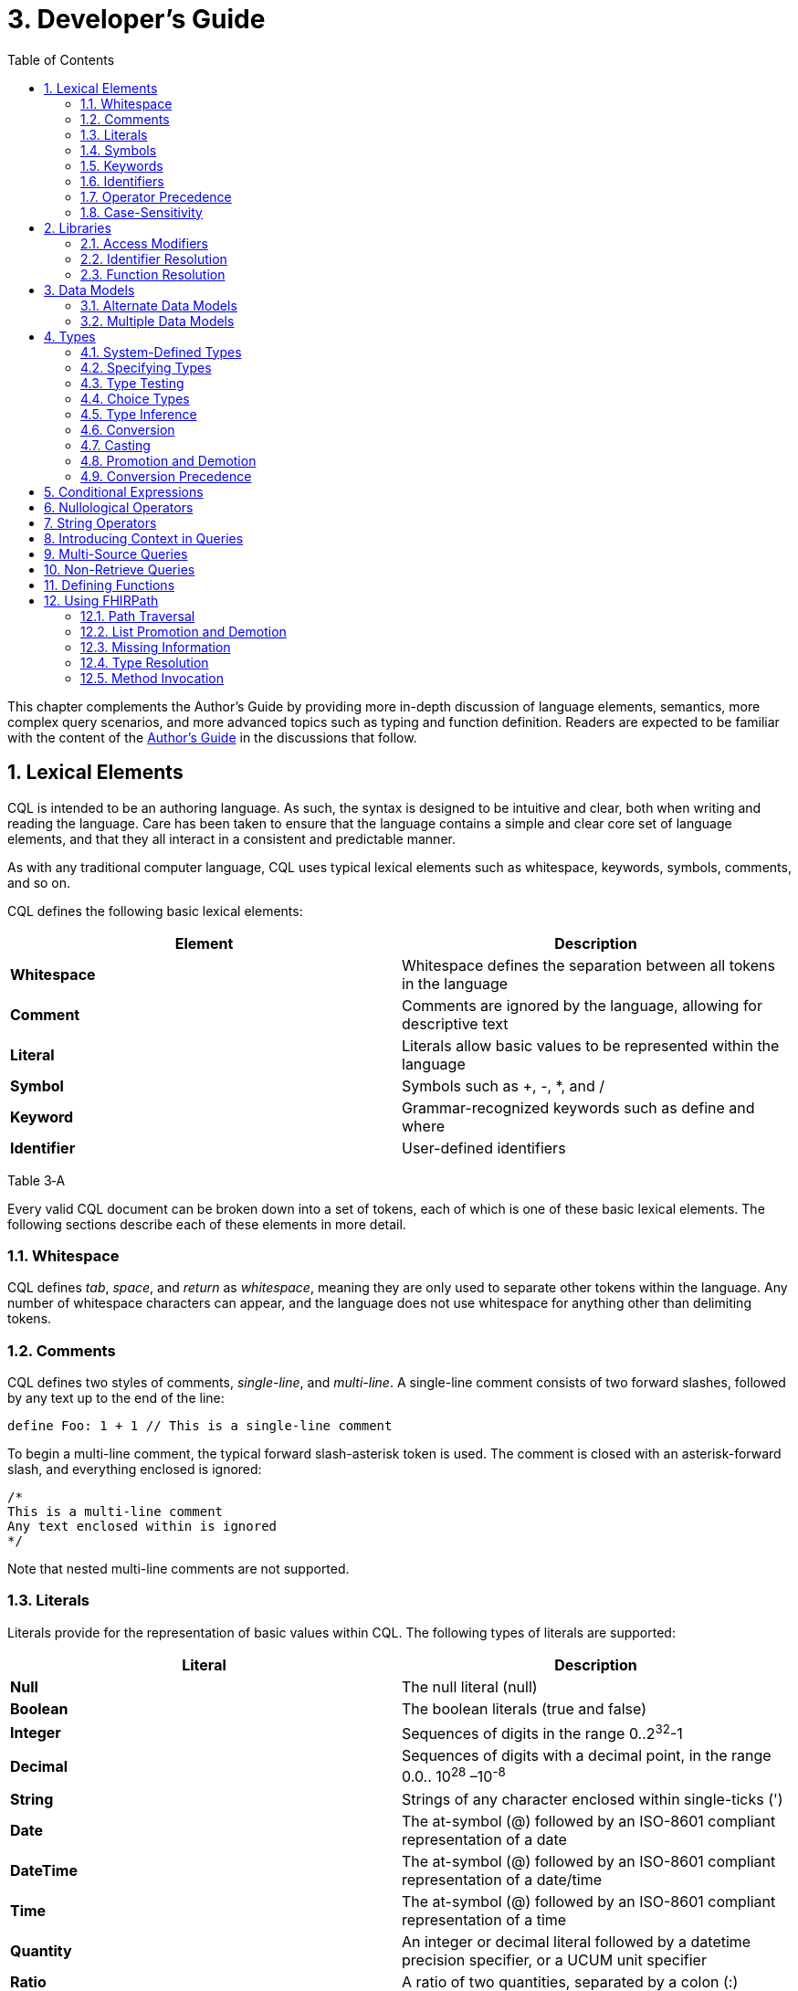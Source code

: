 [[developers-guide]]
= 3. Developer’s Guide
:page-layout: current
:backend: xhtml
:sectnums:
:sectanchors:
:toc:

This chapter complements the Author’s Guide by providing more in-depth discussion of language elements, semantics, more complex query scenarios, and more advanced topics such as typing and function definition. Readers are expected to be familiar with the content of the link:02-authorsguide.html[Author’s Guide] in the discussions that follow.

[[lexical-elements]]
== Lexical Elements

CQL is intended to be an authoring language. As such, the syntax is designed to be intuitive and clear, both when writing and reading the language. Care has been taken to ensure that the language contains a simple and clear core set of language elements, and that they all interact in a consistent and predictable manner.

As with any traditional computer language, CQL uses typical lexical elements such as whitespace, keywords, symbols, comments, and so on.

CQL defines the following basic lexical elements:

[[table-3-a]]
[cols=",",options="header",]
|================================================================================
|Element |Description
|*Whitespace* |Whitespace defines the separation between all tokens in the language
|*Comment* |Comments are ignored by the language, allowing for descriptive text
|*Literal* |Literals allow basic values to be represented within the language
|*Symbol* |Symbols such as [.sym]#+#, [.sym]#-#, [.sym]#*#, and [.sym]#/#
|*Keyword* |Grammar-recognized keywords such as define and where
|*Identifier* |User-defined identifiers
|================================================================================

Table 3‑A

Every valid CQL document can be broken down into a set of tokens, each of which is one of these basic lexical elements. The following sections describe each of these elements in more detail.

[[whitespace]]
=== Whitespace

CQL defines _tab_, _space_, and _return_ as _whitespace_, meaning they are only used to separate other tokens within the language. Any number of whitespace characters can appear, and the language does not use whitespace for anything other than delimiting tokens.

[[comments]]
=== Comments

CQL defines two styles of comments, _single-line_, and _multi-line_. A single-line comment consists of two forward slashes, followed by any text up to the end of the line:

[source,cql]
----
define Foo: 1 + 1 // This is a single-line comment
----

To begin a multi-line comment, the typical forward slash-asterisk token is used. The comment is closed with an asterisk-forward slash, and everything enclosed is ignored:

[source,cql]
----
/*
This is a multi-line comment
Any text enclosed within is ignored
*/
----

Note that nested multi-line comments are not supported.

[[literals]]
=== Literals

Literals provide for the representation of basic values within CQL. The following types of literals are supported:

[[table-3-b]]
[cols=",",options="header",]
|============================================================================================================
|Literal |Description
|*Null* |The null literal ([.kw]#null#)
|*Boolean* |The boolean literals ([.kw]#true# and [.kw]#false#)
|*Integer* |Sequences of digits in the range 0..2^32^-1
|*Decimal* |Sequences of digits with a decimal point, in the range 0.0.. 10^28^ –10^-8^
|*String* |Strings of any character enclosed within single-ticks ([.lit]#'#)
|*Date* |The at-symbol ([.sym]#@#) followed by an ISO-8601 compliant representation of a date
|*DateTime* |The at-symbol ([.sym]#@#) followed by an ISO-8601 compliant representation of a date/time
|*Time* |The at-symbol ([.sym]#@#) followed by an ISO-8601 compliant representation of a time
|*Quantity* |An integer or decimal literal followed by a datetime precision specifier, or a UCUM unit specifier
|*Ratio* |A ratio of two quantities, separated by a colon ([.sym]#:#)
|============================================================================================================

Table 3‑B

CQL uses standard escape sequences for string literals:

[cols=",",options="header",]
|========================================================================================
|Escape |Character
|\' |Single-quote
|\" |Double-quote
|\` |Backtick
|\r |Carriage Return
|\n |Line Feed
|\t |Tab
|\f |Form Feed
|\\ |Backslash
|\uXXXX |Unicode character, where XXXX is the hexadecimal representation of the character
|========================================================================================

[[symbols]]
=== Symbols

Symbols provide structure to the grammar and allow symbolic invocation of common operators such as addition. CQL defines the following symbols:

[[table-3-c]]
[cols=",",options="header",]
|===============================================================================================
|Symbol |Description
|*:* |Definition operator, typically read as “defined as”. Also used to separate the numerator from denominator in Ratio literals
|*()* |Parentheses for delimiting groups, as well as specifying and passing function parameters
|*[]* |Brackets for indexing into lists and strings, as well as delimiting the retrieve expression
|*{}* |Braces for delimiting lists and tuples
|*<>* |Angle-brackets for delimiting generic types within type specifiers
|*.* |Period for qualifiers and accessors
|*,* |Comma for delimiting items in a syntactic list
|*= != \<= < > >=* |Comparison operators for comparing values
|*+ - * / ^* |Arithmetic operators for performing calculations
|===============================================================================================

Table 3‑C

[[keywords]]
=== Keywords

Keywords are words that are recognized by the parser and used to build the various language constructs. CQL defines the following keywords:

[source,cql]
----
after
all
and
as
asc
ascending
before
between
by
called
case
cast
Code
codesystem
codesystems
collapse
Concept
contains
context
convert
date
day
days
default
define
desc
descending
difference
display
distinct
div
duration
during
else
end
ends
except
exists
expand
false
flatten
from
function
hour
hours
if
implies
in
include
includes
included in
intersect
Interval
is
let
library
List
maximum
meets
millisecond
milliseconds
minimum
minute
minutes
mod
month
months
not
null
occurs
of
or
or after
or before
or less
or more
overlaps
parameter
per
predecessor
private
properly
public
return
same
singleton
second
seconds
start
starts
sort
successor
such that
then
time
timezone
to
true
Tuple
union
using
valueset
version
week
weeks
where
when
width
with
within
without
xor
year
years
----

In general, keywords within CQL are also considered _reserved_ words, meaning that it is illegal to use them as identifiers. If necessary, identifiers that clash with a reserved word can be double-quoted or surrounded by backticks (`` ` ``).

[[identifiers]]
=== Identifiers

Identifiers are used to name various elements within the language. There are three types of identifiers in CQL, simple, delimited, and quoted.

A simple identifier is any alphabetical character or an underscore, followed by any number of alpha-numeric characters or underscores. For example, the following are all valid simple identifiers:

[source,cql]
----
Foo
Foo1
_Foo
foo
FOO
----

Note also that these are all unique identifiers. By convention, simple identifiers in CQL should not begin with underscores, and should be Pascal-cased (meaning the first letter of every word within the identifier is capitalized), rather than using underscores.

In particular, the use of identifiers that differ only in case should be avoided.

A delimited identifier is any sequence of charaters enclosed in backticks ([.sym]#`#):

[source, cql]
----
`Encounter, Performed`
`Diagnosis, Active`
----

A quoted identifier is any sequence of characters enclosed in double-quotes ([.sym]#"#):

[source,cql]
----
"Encounter, Performed"
"Diagnosis, Active"
----

The use of double-quotes and backticks allows identifiers to contain spaces, commas, and other characters that would not be allowed within simple identifiers. This allows identifiers within CQL to be much more descriptive and readable.

To specify a quoted or delimited identifier that includes a double-quote ([.sym]#"#) or backtick ([.sym]#`#), use a backslash to escape the delimiter:

[source,cql]
----
"Encounter \"Inpatient\""
----

Note that double-quoted and delimited identifiers are still case-sensitive, and as with simple identifiers, the use of identifiers that differ only in case should be avoided. The enclosing delimiter marks are not included in the defined identifier.

CQL escape sequences for strings also work for identifiers:


[cols=",",options="header",]
|========================================================================================
|Escape |Character
|*\'* |Single-quote
|*\"* |Double-quote
|*\`* |Backtick
|*\r* |Carriage Return
|*\n* |Line Feed
|*\t* |Tab
|*\f* |Form Feed
|*\\* |Backslash
|*\uXXXX* |Unicode character, where XXXX is the hexadecimal representation of the character
|========================================================================================

[[operator-precedence]]
=== Operator Precedence

CQL uses standard in-fix operator notation for expressing computational logic. As a result, CQL also adopts the expected operator precedence to ensure consistent and predictable behavior of expressions written using CQL. The following table lists the order of operator precendence in CQL from highest to lowest:

[[table-3-d]]
[cols=",",options="header",]
|==============================================================
|Category |Operators
|*Primary* |[.sym]#.# [.sym]#[]# [.sym]#()#
|*Conversion Phrase* |[.kw]#convert#..[.kw]#to#
|*Unary Arithmetic* |unary [.sym]#+/-#
|*Extractor* |[.kw]#start#/[.kw]#end#/[.kw]#difference#/[.kw]#duration#/[.kw]#width#/[.kw]#successor#/[.kw]#predecessor of# +
_component_/[.kw]#singleton from#
|*Exponentiation* |[.sym]#^#
|*Multiplicative* |[.sym]#*# [.sym]#/# [.kw]#div mod#
|*Additive* |[.sym]#+# [.sym]#-# [.sym]#&#
|*Conditional* |[.kw]#if#..[.kw]#then#..[.kw]#else# +
[.kw]#case#..[.kw]#else#..[.kw]#end#
|*Unary List* |[.kw]#distinct# [.kw]#collapse# [.kw]#flatten#
|*Unary Test* |[.kw]#is null#/[.kw]#true#/[.kw]#false#
|*Type Operators* |[.kw]#is as cast#..[.kw]#as#
|*Unary Logical* |[.kw]#not exists#
|*Between* |[.kw]#between# +
_precision_ [.kw]#between# +
[.kw]#duration in# _precision_ [.kw]#between# +
[.kw]#difference in# _precision_ [.kw]#between#
|*Comparison* |[.sym]#\<=# [.sym]#<# [.sym]#># [.sym]#>=#
|*Timing Phrase* |[.kw]#same as# +
[.kw]#includes# +
[.kw]#during# +
[.kw]#before/after# +
[.kw]#within#
|*Interval Operators* |[.kw]#meets overlaps starts ends#
|*Equality* |[.sym]#=# [.sym]#!=# [.sym]#~# [.sym]#!~#
|*Membership* |[.kw]#in contains#
|*Conjunction* |[.kw]#and#
|*Disjunction* |[.kw]#or xor#
|*Implication* |[.kw]#implies#
|*Binary List* |[.kw]#union intersect except expand#
|==============================================================

Table 3‑D

As with any typical computer language, parentheses can always be used to force order-of-operations if the defined operator precedence results in the incorrect evaluation of a given expression.

When multiple operators appear in a single category, precedence is determined by the order of appearance in the expression, left to right.

[[case-sensitivity]]
=== Case-Sensitivity

To encourage consistency and reduce potential confusion, CQL is a case-sensitive language. This means that case is considered when matching keywords and identifiers in the language. For example, the following CQL is invalid:

[source,cql]
----
Define Foo: 1 + 1
----

The declaration is illegal because the parser will not recognize [.kw]#Define# as a keyword.

[[libraries-1]]
== Libraries

Libraries provide the basic unit of code organization for CQL. Each CQL file contains a single library, and may include any number of libraries by reference, subject to the following constraints:

* The local identifier for a library must be unique within the artifact.
* Circular library references are not allowed.
* Library references are not transitive.

Because the identifier for a library is just an identifier, it may be either a simple identifier, or a quoted-identifier, which may actually be a uniform resource identifier (URI), an object identifier (OID), or any other identifier system. It is up to the implementation and environment what interpretation, if any, is given to the identifier of a library.

Libraries may also be declared with a specific version. When referencing a library, the reference may include a version specifier. If the reference includes a version specifier, the library with that version specifier must be used. If the reference does not include a version specifier, it is up to the implementation environment to provide the most appropriate version of the referenced library.

It is an error to reference a specific version of a library if the library does not have a version specifier, or if there is no library with the referenced version.

Note that the library declaration is optional in a CQL document, but if it is omitted, it is not possible to reference the library from any other CQL library.

Libraries may reference other libraries to any degree of nesting, so long as no circular library references are introduced, but library references are not transitive. This means that in order to reference the components declared within a particular library, the library must be explicitly included. In other words, referencing a library does not automatically include libraries referenced by that library.

[[access-modifiers]]
=== Access Modifiers

Each component of a library may have an access modifier applied, either [.kw]#public# or [.kw]#private#. If no access modifier is applied, the component is considered public. Only public components of a library may be accessed by referencing libraries. Private components can only be accessed within the library itself.

[[identifier-resolution]]
=== Identifier Resolution

For identifiers, if a library name is not provided, the identifier must refer to a locally or system defined component. If a library name is provided, it must be the local identifier for the library, and that library must contain the identifier being referenced.

For named expressions, CQL supports forward declarations, so long as the resolution does not result in a circular definition.

[[function-resolution]]
=== Function Resolution

For functions, if a library name is not provided, the invocation must refer to a locally defined function, or a CQL system function. Function resolution proceeds by attempting to match the _signature_ of the invocation, i.e. the number and type of each argument, to a defined signature for the function. Because the CQL type system supports subtyping, generics, and implicit conversion and casting, it is possible for an invocation signature to match multiple defined signatures. In these cases, the _least converting_ signature is chosen, meaning the signature with the fewest required conversions. If multiple signatures have the same number of required conversions, an ambiguous resolution error is thrown, and the author must provide an explicit cast or conversion to resolve the ambiguity.

If a library name is provided, only that library will be searched for a resolution.

As with expressions, CQL supports forward declarations for functions, so long as the reference does not result in a cycle.

[[data-models-1]]
== Data Models

CQL allows any number of data models to be included in a given library, subject to the following constraints:

* The data model identifier must be unique, both among data models, as well as libraries.
* Data model references are not included from referenced libraries. To reference the data types in a data model, an appropriate local using declaration must be specified.

As with library references, data model references may include a version specifier. If a version is specified, then the environment must ensure that the version specifier matches the version of the data model supplied. If no data model matching the requested version is present, an error is thrown.

[[alternate-data-models]]
=== Alternate Data Models

Although the examples in this specification generally use the QUICK model (part of the Clinical Quality Framework), CQL itself does not require or depend on a specific data model. For example, the following sample is taken from the CMS146v2_using_QDM.cql file in the Examples section of the specification:

[source,cql]
----
["Encounter, Performed": "Ambulatory/ED Visit"] E
  with ["Diagnosis": "Acute Pharyngitis"] P such that
    interval[P."start datetime", P."stop datetime")
      overlaps after interval[E."start datetime", E."stop datetime")
----

In this example, QDM is used as the data model. Note the use of quoted attribute identifiers to allow for the spaces in the names of QDM attributes.

[[multiple-data-models]]
=== Multiple Data Models

Because CQL allows multiple [.kw]#using# declarations, the possibility exists for clashes within retrieve expressions. For example, a library that used both QUICK and vMR may clash on the name [.id]#Encounter#. In general, the resolution process for class names within CQL proceeds as follows:

* If the class name has no qualifier, then each model used in the current library is searched for an exact match.
** If an exact match is found in more than one model, the reference is considered ambiguous and an error is thrown that the class reference is ambiguous among the matches found.
** If an exact match is found in only one model, that model and type is used.
** If no match is found in any model, an error is thrown that the referenced name cannot be resolved.
* If the class name has a qualifier, then the qualifier specifies the model to be searched, and only that model is used to attempt a resolution.
** If the qualifier specifies the name of a model that cannot be found in the current library, an error is thrown that the referenced model cannot be found.
** If an exact match is found in the referenced model, that class is used.
** If no exact match is found, an error is thrown that the qualified class name cannot be resolved.

[[types]]
== Types

CQL is a statically typed language, meaning that it is possible to infer the type of any given expression, and for any given operator invocation, the type of the arguments must match the types of the operands. To provide complete support for the type system, CQL supports several constructs for dealing with types including _type specifiers_, as well as _conversion_, _casting_, and _type-testing_ operators.

CQL uses a single-inheritance type system, meaning that each type is derived from at most one type. Given a type T and a type T' derived from type T, the following statements are true:

* The type T is a _supertype_ of type T'.
* The type T' is a _subtype_ of type T.
* A value of type T' may appear anywhere a value of type T is expected.

[[system-defined-types]]
=== System-Defined Types

CQL defines several base types that provide the elements for constructing other types, as well as for defining the operations available within the language.

The maximal supertype is System.Any. All other types derive from System.Any, meaning that any value is of some type, and also ultimately of type System.Any.

All the system-defined types derive directly from System.Any. The primitive types and their ranges are summarized here:

[[table-3-e]]
[cols=",,",options="header",]
|=========================================================================
|Type |Range |Step Size
|*Boolean* |false..true |N/A
|*Integer* |-2^31^..2^31^ – 1 |1
|*Date* |@0001-01-01..@9999-12-31 |1 day
|*DateTime* |@0001-01-01T00:00:00.0..@9999-12-31T23:59:59.999 |1 millisecond
|*Decimal* |-10^28^ – 10^-8^..10^28^ – 10^-8^ |10^-8^
|*String* |All strings of length 2^31^-1 or less. |N/A
|*Time* |@T00:00:00.0..@T23:59:59.999 |1 millisecond
|=========================================================================

Table 3‑E

Note that CQL supports three-valued logic, see the section on <<02-authorsguide.adoc#missing-information,Missing Information>> in the Author's Guide, as well as the section on <<Missing Information>> in the Developer's guide for more.

In addition, CQL defines several structured types to facilitate representation and manipulation of clinical information:

[[table-3-f]]
[cols=",",options="header",]
|==========================================================================================================
|Type |Description
|*Code* |Represents a clinical terminology code, including the code identifier, system, version, and display.
|*Concept* |Represents a single concept as a list of equivalent Codes.
|*Quantity* |Represents a quantity with a dimension, specified in UCUM units.
|*Ratio* |Represents a ratio between two quantities
|==========================================================================================================

Table 3‑F

For more information about these types, refer to the link:09-b-cqlreference.html[CQL Reference] section on <<09-b-cqlreference.adoc#types-2,Types>>.

[[specifying-types]]
=== Specifying Types

In various constructs, the type of a value must be specified. For example, when defining the type of a parameter, or when testing a value to determine whether it is of a specific type. CQL provides the _type specifier_ for this purpose. There are five categories of type-specifiers, corresponding to the four categories of values supported by CQL, plus a choice type category that allows for more flexible models and expressions:

* Named Types
* Tuple Types
* Interval Types
* List Types
* Choice Types

The _named type specifier_ is simply the name of the type. For example:

[source,cql]
----
parameter Threshold Integer
----

This example declares a parameter named [.id]#Threshold# of type [.id]#Integer#.

The _tuple type specifier_ allows the names and types of the elements of the type to be specified. For example:

[source,cql]
----
parameter Demographics Tuple { address String, city String, zip String }
----

The _interval type specifier_ allows the point-type of the interval to be specified:

[source,cql]
----
parameter Range Interval<Integer>
----

The _list type specifier_ allows the element-type of a list to be specified:

[source,cql]
----
parameter Points List<Integer>
----

And finally, the _choice type specifier_ allows a choice type to be specified:

[source,cql]
----
parameter ChoiceValue Choice<Integer, String>
----

[[type-testing]]
=== Type Testing

CQL supports the ability to test whether or not a value is of a given type. For example:

[source,cql]
----
5 is Integer
----

returns [.kw]#true# because [.lit]#5# is an [.id]#Integer#.

In general, the _is_ relationship determines whether or not a given type is derived from another type. Given a type T and a type T' derived from type T, the following definitions hold:

* Identity – T is T
* Subtype – T' is T

Note that because of the _identity_ relationship above, the term _subtype_ applies to all derived types, as well as the type itself. In the discussions that follow, if a definition must explicitly refer to only derived types, the term _proper subtype_ will be used.

For interval types, given a point type P, and a point type P' derived from type P, interval type Interval<P'> is a subtype of interval type Interval<P>.

For list types, given an element type E, and an element type E' derived from type E, list type List<E'> is a subtype of list type List<E>.

For tuple types, given a tuple type T with elements E~1~, E~2~, ...E~n~, names N~1~, N~2~, ...N~n~­, and types T~1~, T~2~, ...T~n~, respectively, a tuple type T' with elements E'~1~, E'~2~, ...E'~n~, names N'~1~, N'~2~, ...N'~n~, and types T'~1~, T'~2~, ...T'~n~, type T' is a subtype of type T if and only if:

* The number of elements in each type is the same: |E| = |E'|
* For each element in T, there is one element in T' with the same name, and the type of the matching element in T' is a subtype of the type of the element in T.

For structured types, the supertype is specified as part of the definition of the type. Subtypes inherit all the elements of the supertype and may define additional elements that are only present on the derived type.

[[choice-types]]
=== Choice Types

CQL also supports the notion of a _choice type_, a type that is defined by a list of component types. For example, an element of a tuple type may be a choice of [.id]#Integer# or [.id]#String#, meaning that the element may contain a value that is either an [.id]#Integer#, or a [.id]#String#.

In addition, choice types can be used to indicate the type of a list of mixed elements, such as the result of a [.kw]#union#:

[source,cql]
----
[Procedure] union [Encounter]
----

This example results in a list that contains both Procedures and Encounters, and the resulting type is [.id]#Choice<Procedure#, [.id]#Encounter>#.

An expression of a choice type can be used anywhere that a value of any of its component types is expected, and an implicit cast will be used to restrict the choice type to the correct component type.

For example, given an [.id]#Observation# type with an element [.id]#value# of type [.id]#Choice<String#, [.id]#Code#, [.id]#Integer#, [.id]#Decimal#, [.id]#Quantity>#, the following expressions are all valid:

[source,cql]
----
Observation.value + 12
Observation.value & ' (observed)' +
Observation.value in "Valid Values" +
Observation.value < 5 'mg'
----

These expressions will result in an implicit cast being applied as follows:

[source,cql]
----
(Observation.value as Integer) + 12 +
(Observation.value as String) & ' (observed)' +
(Observation.value as Code) in "Valid Values" +
(Observation.value as Quantity) < 5 'mg'
----

The semantics for casting will result in a [.kw]#null# if the run-time value of the element is not of the appropriate type.

When accessing an element of a choice type with structured types as components, any element can be accessed. Note, however, that if the element being accessed is present in multiple components, the resulting expression may be a choice type if the elements have different types.

In addition, the choice type enables the set operations, [.kw]#union#, [.kw]#intersect#, and [.kw]#except# to be generalized to work on lists of different types.

For [.kw]#union#, this means that the inputs can be lists of different types of elements, and the type of the result is now a choice type with components of each of the input types. If the input types are the same, the result is a choice with a single component which degenerates to the component type.

For [.kw]#intersect#, this means the inputs can be lists of different types of elements, and the type of the result is a choice with only the types that are common between the input types. Again, if this results in a choice with a single component, it degenerates to the component type.

For [.kw]#except#, this means that the inputs can contain lists of different types of elements, but because the except may not exclude all the values of a given type, the result will be the same type as the left input.

[[type-inference]]
=== Type Inference

Type inference is the process of determining the type of an expression based on the types of the values and operations involved in the expression. CQL is a strongly typed language, meaning that it is always possible to infer the type of an expression at compile-time (i.e. by static analysis).

The type inference rules for the various categories of language constructs are given in the following sections.

[[literals-and-selectors]]
==== Literals and Selectors

The type of a literal is trivial for the primitive types and selectors: Boolean, String, Integer, Decimal, Date, DateTime, Time, Quantity, and Ratio.

The type of the null selector is Any.

For a list selector, the type may be specified as part of the selector:

[source,cql]
----
List<System.Integer> { 1, 2, 3 }
----

Or it may be inferred based on the types of the elements:

[source,cql]
----
{ 1, 2, 3 }
----

For an empty list, with no specifier, the type is List<Any>.

If the type of a list is specified, the elements in the list are required to be of the declared element type of the list.

If the type of the list is inferred, the type of the first element is used initially, and subsequent elements in the list are required to be of the inferred type of the first element, with the exception that if a subsequent element is a supertype of the initial element, or if the initial element is convertible to the type of a subsequent element, the type of the subsequent element will become the new inferred element type for the list.

For a tuple selector, the type is constructed from the elements in the tuple selector.

For an instance selector, the type is determined by the name of the type of the instance being constructed.

[[operators-and-functions]]
==== Operators and Functions

In general, the result type of an operator or function is determined by the declared return type of the function. For example, the (Integer, Integer) overload of the Add operator returns an Integer value, so the type of an Add invocation is Integer:

[source,cql]
----
3 + 4
----

The CQL Reference appendix gives the signatures and declared return types for all system operators.

In addition to special cases for operators such as conditionals and Coalesce, CQL defines implicit conversion, casting, and promotion and demotion to provide more flexible type checking rules. These special cases are described in subsequent sections.

[[queries-1]]
==== Queries

For queries, the type inference rules are based on the clauses used, beginning with single-source queries:

1.  For a single-source query, the initial type of the query is the type of expression defining the single source. If the expression is singular (i.e. non-list-valued) the query ranges over only that element. If the expression is plural, the query ranges over all the elements in the list.
2.  For a multi-source query, the initial type of the query is defined by a tuple where each tuple has an element for each source in the query, named the alias name of the source, and of the type of the expression defining the source. If all sources are singular the initial type of the query is the singular tuple type. If any source is plural, the initial type of the query is a list of the tuple type.
3.  Let clauses only introduce content that can be referenced within the scope of the query, they do not impact the type of the result unless referenced within a return clause.
4.  With and without clauses only limit the set of results returned by a query, they do not impact the type of the result.
5.  A where clause only limits the set of results returned by the query, it does not impact the type of the result.
6.  The return clause determines the overall shape of the query result. If there is no return clause, the result type of the query is the same as the initial type of the query as determined based on the sources. If a return clause is used, the result type of the query is inferred based on the return expression. If the query is singular, the result type is the type of the return clause expression. If the query is plural, the result type is a list whose element types are the type of the return expression.

[[conversion]]
=== Conversion

Conversion is the operation of turning a value from one type into another. For example, converting a number to a string, or vice-versa. CQL supports explicit conversion operators, as well as implicit conversion for some specific types.

[[explicit-conversion]]
==== Explicit Conversion

The explicit [.kw]#convert# can be used to convert a value from one type to another. For example, to convert the string representation of a date/time to a [.id]#DateTime# value:

[source,cql]
----
convert '2014-01-01T12:00:00.0-06:00' to DateTime
----

If the conversion cannot be performed, the result is null. For example:

[source,cql]
----
convert 'Foo' to Integer
----

will result in null. The convert syntax is equivalent to invoking one of the defined explicit conversion operators:

[[table-3-g]]
[cols=",",options="header",]
|==============================================================================================================================================================================================================
|Operator |Description
|*ToBoolean(String)* |Converts the string representation of a boolean value to a Boolean value
|*ToInteger(String)* |Converts the string representation of an integer value to an Integer value using the format ([.sym]#+\|-#)d*
|*ToDecimal(Integer)* |Converts an Integer value to an equivalent Decimal value
|*ToDecimal(String)* |Converts the string representation of a decimal value to a Decimal value using the format ([.sym]#+\|-#)d*.d*
|*ToQuantity(Decimal)* |Converts a Decimal value to a Quantity with a default unit ('1')
|*ToQuantity(Integer)* |Converts an Integer value to a Quantity with a default unit ('1')
|*ToQuantity(String)* |Converts the string representation of a quantity value to a Quantity value using the format ([.sym]#+\|-#)d*.d*'units'
|*ToRatio(String)* |Converts the string representation of a ratio value to a Ratio value using the format <quantity>:<quantity>
|*ToDate(String)* |Converts the string representation of a date value to a Date value using ISO-8601 format: YYYY-MM-DD
|*ToDateTime(Date)* |Converts a Date value to a DateTime with all time components set to 0 and the timezone offset of the request
|*ToDateTime(String)* |Converts the string representation of a date/time value to a DateTime value using ISO-8601 format: YYYY-MM-DDThh:mm:ss.fff(+\|-)hh:mm
|*ToTime(String)* |Converts the string representation of a time value to a Time value using ISO-8601 format: Thh:mm:ss.fff([.sym]#+\|-#)hh:mm
|*ToString(Boolean)* |Converts a Boolean value to its string representation (true\|false)
|*ToString(Integer)* |Converts an Integer value to its string representation
|*ToString(Decimal)* |Converts a Decimal value to its string representation
|*ToString(Quantity)* |Converts a Quantity value to its string representation
|*ToString(Ratio)* |Converts a Ratio value to its string representation
|*ToString(Date)* |Converts a Date value to its string representation
|*ToString(DateTime)* |Converts a DateTime value to its string representation
|*ToString(Time)* |Converts a Time value to its string representation
|*ToConcept(Code)* |Converts a Code value to a Concept with the given Code as its primary and only Code. If the Code has a display value, the Concept will have the same display value.
|*ToConcept(List<Code>)* |Converts a list of Code values to a Concept with the first Code in the list as the primary Code. If the primary Code has a display value, the Concept will have the same display value.
|==============================================================================================================================================================================================================

Table 3‑G

For a complete description of these conversion operators, refer to the <<09-b-cqlreference.adoc#type-operators-1,Type Operators>> section in the link:09-b-cqlreference.html[CQL Reference].

[[implicit-conversions]]
==== Implicit Conversions

In addition to the explicit conversion operators discussed above, CQL supports the implicit conversions for specific types to enable expressions to be built more easily. The following table lists the explicit and implicit conversions supported in CQL:

[[table-3-h]]
[cols=",,,,,,,,,,,,",options="header",]
|===============================================================================================
|From\To |Boolean |Integer |Decimal |Quantity |Ratio |String |Date |DateTime |Time |Code |Concept |List<Code>
|*Boolean* |N/A |- |- |- |- |Explicit |- |- |- |- |- |-
|*Integer* |- |N/A |Implicit |Implicit |- |Explicit |- |- |- |- |- |-
|*Decimal* |- |- |N/A |Implicit |- |Explicit |- |- |- |- |- |-
|*Quantity* |- |- |- |N/A |- |Explicit |- |- |- |- |- |-
|*Ratio* |- |- |- |- |N/A |Explicit |- |- |- |- |- |-
|*String* |Explicit |Explicit |Explicit |Explicit |Explicit |N/A |Explicit |Explicit |Explicit |- |- |-
|*Date* |- |- |- |- |- |Explicit |N/A |Implicit |- |- |- |-
|*DateTime* |- |- |- |- |- |Explicit |- |N/A |- |- |- |-
|*Time* |- |- |- |- |- |Explicit |- |- |N/A |- |- |-
|*Code* |- |- |- |- |- |- |- |- |- |N/A |Implicit |-
|*Concept* |- |- |- |- |- |- |- |- |- |- |N/A |Explicit
|*List<Code>* | | | | | | | | | | |Explicit |N/A
|===============================================================================================

Table 3‑H

Although implicit conversions can be performed using the explicit convert, the language will also automatically apply implicit conversions when appropriate to produce a correctly typed expression. For example, consider the following multiplication:

[source,cql]
----
define MixedMultiply: 1 * 1.0
----

The type of the literal [.lit]#1# is [.id]#Integer#, and the type of the literal [.lit]#1.0# is [.id]#Decimal#. To infer the type of the expression correctly, the language will implicitly convert the type of the [.lit]#1# to [.id]#Decimal# by inserting a [.id]#ToDecimal# invocation. The multiplication is then performed on two [.id]#Decimals#, and the result type is [.id]#Decimal#.

In addition, CQL defines implicit conversion of a named structured type to its equivalent tuple type. For example, given the type [.id]#Person# with elements [.id]#Name# of type [.id]#String# and [.id]#DOB# of type [.id]#DateTime#, the following comparison is valid:

[source,cql]
----
define TupleComparison: Person { Name: 'Joe', DOB: @1970-01-01 } = Tuple { Name: 'Joe', DOB: @1970-01-01 }
----

In this case, the structured value will be implicitly converted to the equivalent tuple type, and the comparison will evaluate to true.

Note that the opposite implicit conversion, from a tuple to a named structured type, does not occur because a named structured type has additional information (namely the type hierarchy) that cannot be inferred from the definition of a tuple type. In such cases, an explicit conversion can be used:

[source,cql]
----
define TupleExpression: Tuple { Name: 'Joe', DOB: @1970-01-01 }
define TupleConvert: convert TupleExpression to Person
----

The conversion from a tuple to a structured type requires that the set of elements in the tuple type be the same set or a subset of the elements in the structured type.

[[casting]]
=== Casting

Casting is the operation of treating a value of some base type as a more specific type at run-time. The [.kw]#as# operator provides this functionality. For example, given a model that defines an [.id]#ImagingProcedure# as a specialization of a [.id]#Procedure#, in the following example:

[source,cql]
----
define AllProcedures: [Procedure]
define ImagingProcedures:
  AllProcedures P
    where P is ImagingProcedure
    return P as ImagingProcedure
----

the [.id]#ImagingProcedures# expression returns all procedures that are instances of [.id]#ImagingProcedure# as instances of [.id]#ImagingProcedure#. This means that attributes that are specific to [.id]#ImagingProcedure# can be accessed.

If the run-time type of the value is not of the type specified in the [.kw]#as# operator, the result is [.kw]#null#.

In addition, CQL supports a _strict_ cast, which has the same semantics as casting, except that if the run-time type of the value is not of the type specified, a run-time error is thrown. The keyword [.kw]#cast# is used to indicate a strict cast:

[source,cql]
----
define StrictCast: cast First(Procedures) as ImagingProcedure
----

[[implicit-casting]]
==== Implicit Casting

CQL also supports the notion of _implicit casting_ to prevent the need to cast a [.kw]#null# literal to a specific type. For example, consider the following expression:

[source,cql]
----
define ImplicitCast: 5 * null
----

The type of the first argument to the multiplication is [.id]#Integer#, and the type of the second argument is [.id]#Any#, an untyped [.kw]#null# literal. But multipication of [.id]#Integer# and [.id]#Any# is not defined and [.id]#Any# is a supertype of [.id]#Integer#, not a subtype. This means that with strict typing, this expression would not compile without the addition of an explicit cast:

[source,cql]
----
define ImplicitCast: 5 * (null as Integer)
----

To avoid the need for this explicit cast, CQL implicitly casts the [.id]#Any# to [.id]#Integer#.

[[promotion-and-demotion]]
=== Promotion and Demotion

To simplify the expression of logic involving lists and intervals, CQL defines _promotion_ and _demotion_, which are a special class of implicit conversions.

Promotion is used to implicitly convert a value to a list of values of that type. Whenever an operation that expects a list-valued argument is passed a single value, the single value is promoted to a list of the same type containing the single value as its only element.

Demotion is the opposite, used to implicitly extract a single value from a list of values. Whenever an operation that expects a singleton is passed a list, the list is demoted to a singleton using [.kw]#singleton from#.

For intervals, promotion is performed by creating an interval with the single value as the start and end of the interval, and demotion is performed using [.kw]#point from#.

[[conversion-precedence]]
=== Conversion Precedence

Because of the possibility that a given invocation signature may be resolved to multiple overloads of an operator through the application of different conversions, CQL specifies a conversion precedence for resolving the ambiguity. When matching the invocation type of an argument to the declared type of the corresponding argument of an operator, the following precedence is applied:

1.  Exact match – If the invocation type is an exact match to the declared type of the argument
2.  Subtype – If the invocation type is a subtype of the declared type of the argument
3.  Compatible – If the invocation type is compatible with the declared type of the argument (e.g., the invocation type is Any)
4.  Implicit Conversion To Simple Type – An implicit conversion is defined from the invocation type of the argument to the declared type of the argument, and the declared type is a simple type
5.  Implicit Conversion To Class Type - An implicit conversion is defined from the invocation type of the argument to the declared type of the argument, and the declared type is a class type
6.  Demotion – The invocation type of the argument can be demoted to the declared type
7.  Promotion – The invocation type of the argument can be promoted to the declared type

These conversion precedences can be viewed as ordered from _least converting_ to _most converting_. When determining a conversion path from an invocation signature to a declared signature, the _least converting_ overall conversion path should be used.

[[conditional-expressions]]
== Conditional Expressions

To simplify the expression of complex logic, CQL provides two flavors of conditional expressions, the [.kw]#if# expression, and the [.kw]#case# expression.

The if expression allows a single condition to select between two expressions:

[source,cql]
----
if Count(X) > 0 then X[1] else 0
----

This expression checks the count of X and returns the first element if it is greater than [.lit]#0#; otherwise, the expression returns [.lit]#0#. Note that if the condition evaluates to null, it is interpreted as false.

The [.kw]#case# expression allows multiple conditions to be tested, and comes in two flavors: standard case, and selected case.

A standard case allows any number of conditions, each with a corresponding expression that will be the result of the [.kw]#case# if the associated condition evaluates to [.kw]#true#. Note that as with the if expression, if the condition evaluates to null, it is interpreted as false. If none of the conditions evaluate to [.kw]#true#, the [.kw]#else# expression is the result:

[source,cql]
----
case
  when X > Y then X
  when Y > X then Y
  else 0
end
----

A selected case specifies a comparand, and each case item specifies a possible value for the comparand. If the comparand is equal to a case item, the corresponding expression is the result of the selected case. If the comparand does not equal any of the case items, the else expression is the result:

[source,cql]
----
case X
  when 1 then 12
  when 2 then 14
  else 15
end
----

Note that if the source expression in a selected case is null, no condition will compare equal and the result will be the else expression. If any case item is null, it will not compare equal to the comparand.

[[nullological-operators]]
== Nullological Operators

To provide complete support for missing information, CQL supports several operators for testing for and dealing with null results.

To provide a null result, use the [.kw]#null# keyword:

[source,cql]
----
null
----

To test whether an expression is [.kw]#null#, use the _null test_:

[source,cql]
----
X is null
X is not null
----

To replace a null with the result of an expression, use a simple [.kw]#if# expression:

[source,cql]
----
if X is null then Y else X
----

To return the first non-null expression among two or more expressions, use the [.id]#Coalesce# operator:

[source,cql]
----
Coalesce(X, Y, Z)
----

which is equivalent to:

[source,cql]
----
case
  when X is not null then X
  when Y is not null then Y
  else Z
end
----

In addition, CQL supports the boolean-test operators [.kw]#is [not] true# and [.kw]#is [not] false#. These operators, like the null-test operator, only return [.kw]#true# and [.kw]#false#, they will not propagate a [.kw]#null# result.

[source,cql]
----
X is true
X is not false
----

The first example will return [.kw]#true# if X evaluates to [.kw]#true#, [.kw]#false# if X evaluates to [.kw]#false# or [.kw]#null#. The second example will return [.kw]#true# if X evaluates to [.kw]#true# or [.kw]#null#, [.kw]#false# if X evaluates to [.kw]#false#. Note in particular that these operators are _not_ equivalent to comparison of Boolean results using equality or inequality.

[[string-operators]]
== String Operators

Although less common in typical clinical logic, some use cases require string manipulation. As such, CQL supports a core set of string operators.

Like lists, strings are 0-based in CQL. To index into a string, use the _indexer_ operator:

[source,cql]
----
X[0]
----

To determine the length of string, use the [.id]#Length# operator:

[source,cql]
----
Length(X)
----

To determine the position of a given pattern within a string, use the [.id]#PositionOf# operator:

[source,cql]
----
PositionOf('cde', 'abcdefg')
----

The [.id]#PositionOf()# operator returns the index of the starting character of the first argument in the second argument, if the first argument can be located in the second argument. Otherwise, [.id]#PositionOf()# returns [.lit]#-1# to indicate the pattern was not found in the string. To find the last appearance of a given pattern, use [.id]#LastPositionOf()#, and to find patterns at the beginning and end of a string, use [.id]#StartsWith()# and [.id]#EndsWith()#. Regular expression matching can be performed with the [.id]#Matches()# and [.id]#ReplaceMatches()# operators.

To return a substring from a given string, use the [.id]#Substring# operator:

[source,cql]
----
Substring('abcdefg', 0, 3)
----

This example returns the string [.lit]#'abc'#. The second argument is the starting index of the substring to be returned, and the third argument is the length of the substring to be returned. If the length is greater than number of characters present in the string from the starting index on, the result includes only the remaining characters. If the starting index is less than 0, or greater than the length of the string, the result is [.id]#null#. The third argument is optional; if it is not provided, the substring is taken from the starting index to the end of the string.

To concatenate strings, use the [.sym]#+# operator:

[source,cql]
----
'abc' + 'defg'
----

Note that when using [.sym]#+# with string values, if either argument is [.kw]#null#, the result will be [.kw]#null#. To treat [.kw]#null# as the empty string ([.sym]#''#), use the [.sym]#&# operator:

[source,cql]
----
'abc' & 'defg'
----

To combine a list of strings, use the [.id]#Combine# operator:

[source,cql]
----
Combine({ 'ab', 'cd', 'ef' })
----

The result of this expression is:

[source,cql]
----
'abcdef'
----

To combine a list with a separator, provide the separator argument to the [.id]#Combine# operator:

[source,cql]
----
Combine({ 'completed', 'refused', 'pending' }, ';')
----

The result of this expression is:

[source,cql]
----
'completed;refused;pending'
----

To split a string into a list of strings based on a specific separator, use the [.id]#Split# operator:

[source,cql]
----
Split('completed;refused;pending', ';')
----

The result of this expression is:

[source,cql]
----
{ 'completed', 'refused', 'pending' }
----

Use the [.id]#Upper# and [.id]#Lower# operators to return strings with upper or lowercase letters for all characters in the argument.

[[introducing-context-in-queries]]
== Introducing Context in Queries

The CQL query construct provides for the ability to introduce named expressions that only exist within the scope of a single query. The _let clause_ of queries allows any number of definitions to be provided. Each definition has access to all the available context of the query scope, as well as the overall library scope. This feature is extremely useful for simplifying query logic by allowing complex expressions to be defined and then reused within the context of a single query. For example:

[source,cql]
----
"Medications" M
  let ingredients: GetIngredients(M.rxNormCode)
  return
    ingredients I
      let
        adjustedDoseQuantity: EnsureMicrogramQuantity(M.doseQuantity),
        dailyDose:
          GetDailyDose(
            I.ingredientCode,
            I.strength,
            I.doseFormCode,
            adjustedDoseQuantity,
            M.dosesPerDay
          ),
        factor: GetConversionFactor(I.ingredientCode, dailyDose, I.doseFormCode)
      return {
        rxNormCode: M.rxNormCode,
        doseFormCode: I.doseFormCode,
        doseQuantity: adjustedDoseQuantity,
        dosesPerDay: M.dosesPerDay,
        ingredientCode: I.ingredientCode,
        ingredientName: I.ingredientName,
        strength: I.strength,
        dailyDose: dailyDose,
        mme: Quantity { value: dailyDose.value * factor, unit: dailyDose.unit + '/d' }
      }
----

In this query, the same logic defined by the [.id]#dailyDose# expression can be reused multiple times in the where clause, avoiding the need to repeat the calculation and making the intended meaning of the logic much more clear.

Note also the ability to reference a previously defined let in the same scope, as in the use of [.id]#adjustedDoseQuantity# in the definition of [.id]#dailyDose#.

[[multi-source-queries]]
== Multi-Source Queries

In addition to the single-source queries discussed in the Author’s Guide, CQL provides multi-source queries to allow for the simple expression of complex relationships between sets of data. Consider the following excerpt from the numerator of a measure for appropriate warfarin and parenteral anticoagulation overlap therapy:

* *Numerator =*
** Patients who received warfarin and parenteral anticoagulation:
*** Five or more days, with an INR greater than or equal to 2 prior to discontinuation of parenteral therapy
*** OR: Five or more days, with an INR less than 2 and discharged on overlap therapy
*** OR: Less than five days and discharged on overlap therapy

We begin by breaking this down into the source components, Encounters, Warfarin Therapy, and Parenteral Therapy:

[source,cql]
----
define "Encounters": [Encounter: "Inpatient"] E
  where E.period during "Measurement Period"
define "Warfarin Therapy": [MedicationAdministration: "Warfarin"]
define "Parenteral Therapy": [MedicationAdministration: "Parenteral Anticoagulation"]
----

First, we establish that the encounter had both warfarin and parenteral anticoagulation therapies. This is easy enough to accomplish using [.kw]#with# clauses:

[source,cql]
----
define "Encounters with Warfarin and Parenteral Therapies":
  "Encounters" E
    with "Warfarin Therapy" W such that W.effectiveTime starts during E.period
    with "Parenteral Therapy" P such that P.effectiveTime starts during E.period
----

However, the next step involves calculating the duration of overlap between the warfarin and parenteral therapies, and a with clause only filters by a relationship, it does not introduce any data from the related source. To allow queries like this to be easily expressed, CQL allows a [.kw]#from# clause to be used to start a query:

[source,cql]
----
define "Encounters with Warfarin and Parenteral Therapies":
  from "Encounters" E,
    "Warfarin Therapy" W,
    "Parenteral Therapy" P
  where W.effectiveTime starts during E.period
    and P.effectiveTime starts during E.period
----

We now have both the encounter and the warfarin and parenteral therapies in context and can perform calculations involving all three:

[source,cql]
----
define "Encounters with overlapping Warfarin and Parenteral Therapies":
  from "Encounters" E,
    "Warfarin Therapy" W,
    "Parenteral Therapy" P
  where W.effectiveTime starts during E.period
    and P.effectiveTime starts during E.period
    and duration in days of (W.effectiveTime intersect P.effectiveTime) >= 5
    and Last([Observation: "INR Value"] I
      where I.applies during P.effectiveTime sort by applies).value >= 2
----

This gives us the first condition, namely that a patient was on overlapping warfarin and parenteral therapies for at least 5 days, and the ending INR result associated with the parenteral therapy is greater than or equal to 2.

Next, we need to build criteria for the other cases, but these cases involve the same calculations, just compared against different values, or in different ways. Rather than having to restate the calculations multiple times, CQL allows a [.kw]#let# clause to be used to introduce an intermediate comutational result within a query:

[source,cql]
----
define "Encounters with overlapping Warfarin and Parenteral Therapies":
  from "Encounters" E,
    "Warfarin Therapy" W,
    "Parenteral Therapy" P
  let
    overlapDuration: duration in days of (W.effectiveTime intersect P.effectiveTime),
    endingINR:
      Last([Observation: "INR Value"] I
        where I.applies during P.effectiveTime sort by applies
      ).value
  where W.effectiveTime starts during E.period
    and P.effectiveTime starts during E.period
    and (
      (overlapDuration >= 5 and endingINR >= 2)
      or (overlapDuration >= 5 and endingINR < 2
        and P.effectiveTime overlaps after E.period)
      or (overlapDuration < 5
        and P.effectiveTime overlaps after E.period)
    )
return E
----

Because the return clause in a query is optional, the type of the result of multi-source queries with no return clause is defined as a list of tuples with an element for each source named the alias for the source within the query and of the type of the elements of the source. For example:

[source,cql]
----
from [Encounter] E, [MedicationStatement] M
----

The result type of this query is:

[source,cql]
----
List<Tuple { E Encounter, M MedicationStatement }>
----

The result will be a list of tuples containing the cartesian product of all Encounters and Medication Statements.

In addition, the default for return clauses is [.kw]#distinct#, as opposed to [.kw]#all#, so if no return clause is specified, duplicates will be eliminated from the result.

[[non-retrieve-queries]]
== Non-Retrieve Queries

In addition to the query examples already discussed, it is possible to use any arbitrary expression as the source for a query. For example:

[source,cql]
----
({ 1, 2, 3, 4, 5 }) L return L * 2
----

This query results in [.sym]#{# [.lit]#2#, [.lit]#4#, [.lit]#6#, [.lit]#8#, [.lit]#10# [.sym]#}#. Note that the parentheses are required for arbitrary expressions. A query source is either a retrieve, a qualified identifier, or a parenthesized expression.

The above example also illustrates that queries need not be based on lists of tuples. In fact, they need not be based on lists at all. The following example illustrates the use of a query to redefine a single tuple:

[source,cql]
----
define FirstInpatientEncounter:
  First([Encounter] E where E.class = 'inpatient' sort by period.start desc)

define RedefinedEncounter:
  FirstInpatientEncounter E
    return Tuple {
      type: E.type,
      admissionDate: E.period.start
      dischargeDate: E.period.end
    }
----

In addition, even if a given query is based on a list of tuples, the results are not required to be tuples. For example, if only the length of stay is required, the following example could be used to return a list of integers representing the length of stay in days for each encounter:

[source,cql]
----
[Encounter: "Inpatient"] E
  return duration in days of E.period
----

[[defining-functions]]
== Defining Functions

CQL provides for the definition of functions. A function in CQL is a named expression that is allowed to take any number of arguments, each of which has a name and a declared type. For example:

[source,cql]
----
define function CumulativeDuration(Intervals List<Interval<DateTime>>):
  Sum((collapse Intervals) X return all duration in days of X)
----

This statement defines a function named [.id]#CumulativeDuration# that takes a single argument named [.id]#Intervals# of type [.kw]#List<Interval<DateTime>>#. The function returns the sum of duration in days of the collapsed intervals given. This function can then be used just as any other system-defined function:

[source,cql]
----
define Encounters: [Encounter: "Inpatient Visit"]
define CD: CumulativeDuration(Encounters E return E.period)
----

These statements establish an expression named CD that computes the cumulative duration of inpatient encounters for a patient.

Within the library in which it is defined, a function can be invoked directly by name. When a function is defined in a referenced library, the local library alias must be used to invoke the function. For example, assuming a library with the above function definition and referenced with the local alias [.id]#Core#:

[source,cql]
----
define Encounters: [Encounter: "Inpatient Visit"]
define CD: Core.CumulativeDuration(Encounters E return E.period)
----

In this example, the [.id]#CumulativeDuration# function must be invoked using the local library alias [.id]#Core#.

Functions can be defined that reference other functions anywhere within any library and to any degree of nesting, so long as the reference does not result in a circular reference.

Functions can also be defined as _external_ to support the ability to import functionality defined in external libraries. If a function is defined external, the return type must be provided:

[source,cql]
----
define function IsSubsumedBy(code Code, subsumingCode Code) returns Boolean : external
----

CQL does not prescribe the details for how external functions are resolved or implemented, only that an implementation must accept the arguments as specified by the signature, and is expected to return a value of the declared return type.

Take heed that although there may be use cases for which external functions are the best option, they are not without drawbacks. Chief among the drawbacks that arise when using external functions are the challenges associated with interoperability. Since external functions are implementation specific, CQL libraries that are authored relying on external functions are also implementation specific. Therefore, the use of external functions is discouraged because they hinder one of the foundational benefits of CQL, which is data exchange.

[[using-fhirpath]]
== Using FHIRPath

FHIRPath is a general-purpose graph traversal language designed as a simple way to define paths on a hierarchical data model such as FHIR. The language is used within the FHIR specification to provide precise semantics for various items in the specification such as invariants and search parameter paths. Because of the general-purpose nature of FHIRPath, CQL uses the basic expression definition capabilities defined by FHIRPath for its core expression terms. In fact, the ANTLR grammar for CQL imports the FHIRPath grammar and relies on the semantics defined there to define the base expression functionality of CQL, in much the same way that XQuery utilizes XPath to define its expression capabilities. In other words, CQL is a superset of FHIRPath, meaning that any valid FHIRPath expression is also a valid CQL expression.

However, FHIRPath has various implicit conversions defined to simplify expression of common path traversal scenarios. Because CQL is a type-safe language, some of this functionality can optionally be restricted within CQL through the use of several language options, as described in the following sections.

[[path-traversal]]
=== Path Traversal

Paths in FHIRPath are constructed by concatenating labels using a dot qualifier:

Patient.name.given

In this case, the path begins at the [.id]#Patient# expression and accesses the [.id]#name# property, followed by the [.id]#given# property of each [.id]#name#. Because the [.id]#given# path invocation is targeting the list of names, the property access is invoked for each name in the list, resulting in a list of all the given elements for every name in the Patient.

However, because property access on a list may actually be the result of mistakenly expecting the property to be singular, this behavior can be disabled with the _disable-list-traversal_ option.

[[list-promotion-and-demotion]]
=== List Promotion and Demotion

In FHIRPath, all operations are defined to return collections, and operations that expect singleton values are defined to throw an error when they are invoked with collections containing multiple elements. In CQL, this behavior is implemented using list promotion and demotion.

Wherever an operator is defined to take a non-list-valued type as a parameter, list demotion allows the arguments to be list-valued and are implicitly converted to a singleton value using the [.kw]#singleton from# operator:

[source,cql]
----
Patient.name.given + ' ' + Patient.name.family
----

The _disable-demotion_ option controls whether or not this expression is valid. With the option enabled, the expression can be compiled, and will evaluate, so long as the run-time values of [.id]#given# and [.id]#family# contain only a single element. With the option disabled, this expression will no longer compile, and the list-valued arguments must be converted to a single value:

[source,cql]
----
Patient.name.given.single() + ' ' + Patient.name.family.single()
----

This allows the compiler to help the author determine whether a singular value is expected and appropriate, or if the author mistakenly assumed the attribute was singular, when in fact the data model allows multiple values.

The _disable-promotion_ option controls whether or not list promotion is allowed in the translator.

[[missing-information-1]]
=== Missing Information

FHIRPath traversal operations are defined such that only values that are present are returned. In other words, it does not define a _null_ indicator to represent missing information. Instead, it uses the empty collection ([.sym]#\{ }#) and propagates empty collections in expressions. In general, if the input to an operator or function is an empty collection, the result is an empty collection. This corresponds to the null propogation semantics of CQL, particularly with respect to the three-valued logic semantics of the logical operators.

[[type-resolution]]
=== Type Resolution

The FHIRPath specification does not require strongly-typed interpretation. In particular, the resolution of property names can be deferred completely to run-time, allowing for flexible use of expressions such as [.id]#.children()# and [.id]#.descendents()#. However, because CQL is a strongly-typed language, these types of expressions are required to be resolved at compile-time.

For example, consider the following FHIRPath:

[source,cql]
----
Patient.children().name
----

This expression returns a list of the name elements of all the children of the Patient instance. To accomplish this in CQL, the result of [.id]#.children()# is a list of elements of choice types, where the types in the choice are the distinct set of types of child elements.

This approach enables the flexibility of FHIRPath expressions but still maintains compile-time type resolution.

[[method-invocation]]
=== Method Invocation

The FHIRPath syntax is designed as a fluent API, meaning that operations are invoked using a dot-invocation syntax. This functionality is supported in CQL using a syntactic method construct, similar to a lambda function, that allows the invocation to be rewritten as an equivalent function call. The method definition is allowed to declare context variables such as [.id]#$this# that can be addressed in the body of the method.

This mechanism is then used to implement the FHIRPath operators, which are rewritten via the lambda replacement as direct invocations of CQL. The detailed equivalents for all FHIRPath operations are defined in the link:16-i-fhirpathtranslation.html[FHIRPath Function Translation Appendix].

The _disable-method-invocation_ option controls whether or not method-style invocation is allowed in the translator.

